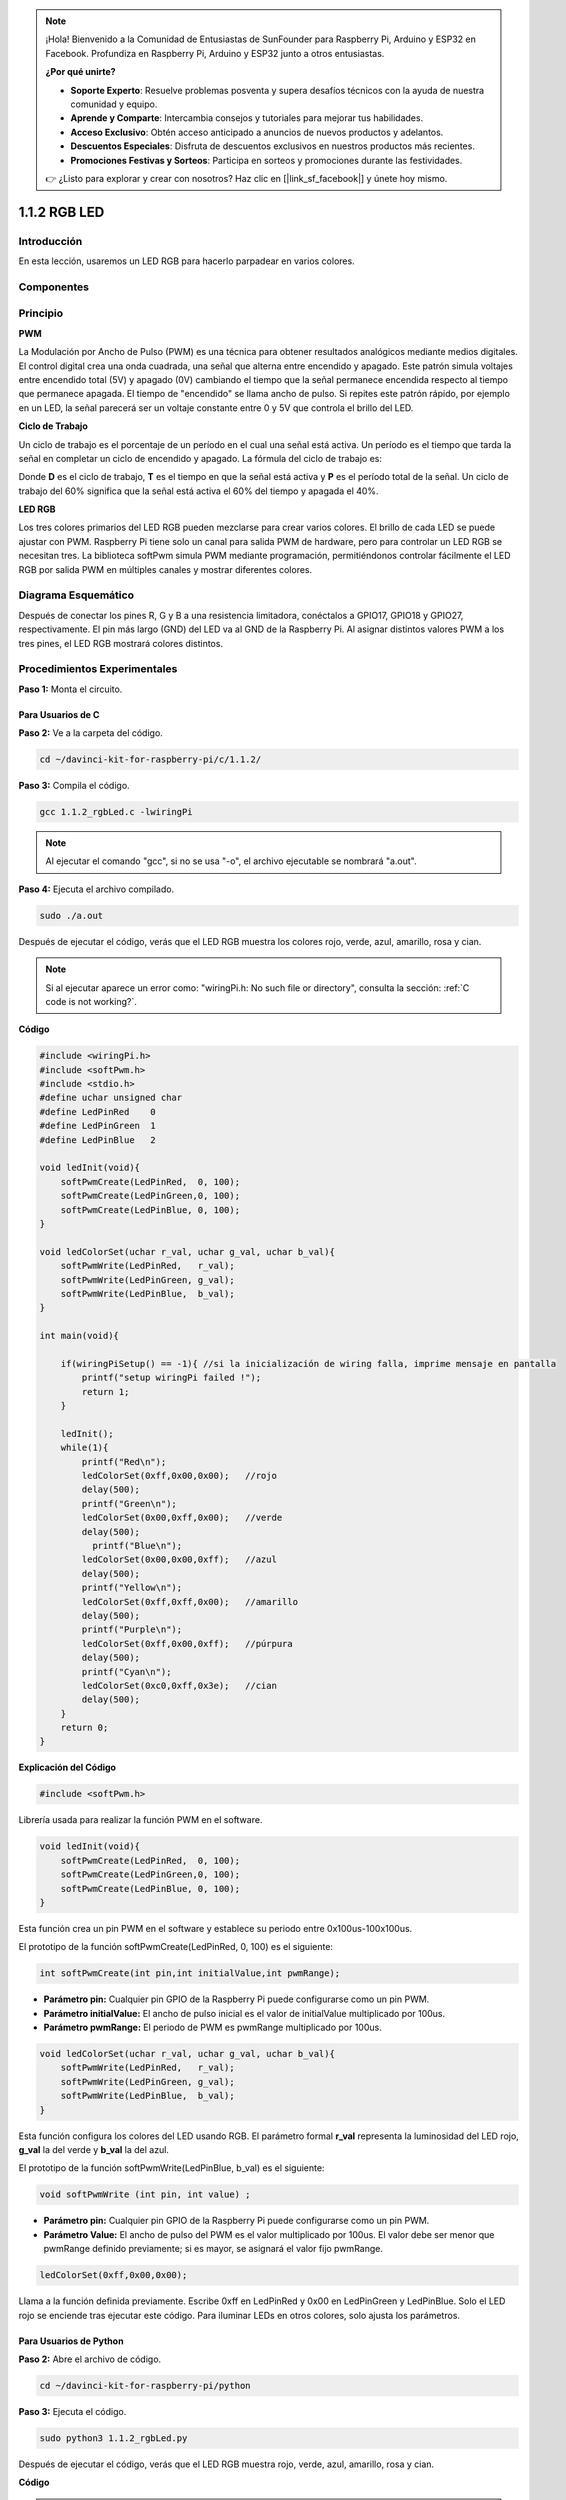 .. note::

    ¡Hola! Bienvenido a la Comunidad de Entusiastas de SunFounder para Raspberry Pi, Arduino y ESP32 en Facebook. Profundiza en Raspberry Pi, Arduino y ESP32 junto a otros entusiastas.

    **¿Por qué unirte?**

    - **Soporte Experto**: Resuelve problemas posventa y supera desafíos técnicos con la ayuda de nuestra comunidad y equipo.
    - **Aprende y Comparte**: Intercambia consejos y tutoriales para mejorar tus habilidades.
    - **Acceso Exclusivo**: Obtén acceso anticipado a anuncios de nuevos productos y adelantos.
    - **Descuentos Especiales**: Disfruta de descuentos exclusivos en nuestros productos más recientes.
    - **Promociones Festivas y Sorteos**: Participa en sorteos y promociones durante las festividades.

    👉 ¿Listo para explorar y crear con nosotros? Haz clic en [|link_sf_facebook|] y únete hoy mismo.

1.1.2 RGB LED
====================

Introducción
--------------

En esta lección, usaremos un LED RGB para hacerlo parpadear en varios colores.

Componentes
--------------

.. image:: img/list_rgb_led.png
    :align: center

Principio
--------------

**PWM**

La Modulación por Ancho de Pulso (PWM) es una técnica para obtener resultados 
analógicos mediante medios digitales. El control digital crea una onda cuadrada, 
una señal que alterna entre encendido y apagado. Este patrón simula voltajes 
entre encendido total (5V) y apagado (0V) cambiando el tiempo que la señal 
permanece encendida respecto al tiempo que permanece apagada. El tiempo de 
"encendido" se llama ancho de pulso. Si repites este patrón rápido, por ejemplo 
en un LED, la señal parecerá ser un voltaje constante entre 0 y 5V que controla 
el brillo del LED.

**Ciclo de Trabajo**

Un ciclo de trabajo es el porcentaje de un período en el cual una señal está 
activa. Un período es el tiempo que tarda la señal en completar un ciclo de 
encendido y apagado. La fórmula del ciclo de trabajo es:

.. image:: img/image56.png
   :width: 1.16667in
   :height: 0.36458in
   :align: center

Donde **D** es el ciclo de trabajo, **T** es el tiempo en que la señal 
está activa y **P** es el período total de la señal. Un ciclo de trabajo 
del 60% significa que la señal está activa el 60% del tiempo y apagada el 40%.

.. image:: img/image57.jpeg
   :width: 4.325in
   :height: 5.49167in
   :align: center

**LED RGB**

.. image:: img/rgb_led_sch.png
    :width: 500
    :align: center

Los tres colores primarios del LED RGB pueden mezclarse para crear varios 
colores. El brillo de cada LED se puede ajustar con PWM. Raspberry Pi tiene 
solo un canal para salida PWM de hardware, pero para controlar un LED RGB se 
necesitan tres. La biblioteca softPwm simula PWM mediante programación, 
permitiéndonos controlar fácilmente el LED RGB por salida PWM en múltiples 
canales y mostrar diferentes colores.




Diagrama Esquemático
-----------------------

Después de conectar los pines R, G y B a una resistencia limitadora, conéctalos 
a GPIO17, GPIO18 y GPIO27, respectivamente. El pin más largo (GND) del LED va al 
GND de la Raspberry Pi. Al asignar distintos valores PWM a los tres pines, el LED RGB mostrará colores distintos.

============ ======== ======== ===
Nombre T-Placa físico wiringPi BCM
GPIO17       Pin 11   0        17
GPIO18       Pin 12   1        18
GPIO27       Pin 13   2        27
============ ======== ======== ===

.. image:: img/rgb_led_schematic.png

Procedimientos Experimentales
-------------------------------

**Paso 1:** Monta el circuito.

.. image:: img/image61.png
   :width: 6.59097in
   :height: 4.29722in

Para Usuarios de C
^^^^^^^^^^^^^^^^^^^^^^^^^^^^

**Paso 2:** Ve a la carpeta del código.

.. raw:: html

   <run></run>

.. code-block::

    cd ~/davinci-kit-for-raspberry-pi/c/1.1.2/

**Paso 3:** Compila el código.

.. raw:: html

   <run></run>

.. code-block::

    gcc 1.1.2_rgbLed.c -lwiringPi

.. note::

    Al ejecutar el comando "gcc", si no se usa "-o", el archivo ejecutable se nombrará "a.out".

**Paso 4:** Ejecuta el archivo compilado.

.. raw:: html

   <run></run>

.. code-block::

    sudo ./a.out

Después de ejecutar el código, verás que el LED RGB muestra los colores rojo, verde, azul, amarillo, rosa y cian.

.. note::

    Si al ejecutar aparece un error como: \"wiringPi.h: No such file or directory", consulta la sección: :ref:`C code is not working?`.

**Código**

.. code-block:: c

    #include <wiringPi.h>
    #include <softPwm.h>
    #include <stdio.h>
    #define uchar unsigned char
    #define LedPinRed    0
    #define LedPinGreen  1
    #define LedPinBlue   2

    void ledInit(void){
        softPwmCreate(LedPinRed,  0, 100);
        softPwmCreate(LedPinGreen,0, 100);
        softPwmCreate(LedPinBlue, 0, 100);
    }

    void ledColorSet(uchar r_val, uchar g_val, uchar b_val){
        softPwmWrite(LedPinRed,   r_val);
        softPwmWrite(LedPinGreen, g_val);
        softPwmWrite(LedPinBlue,  b_val);
    }

    int main(void){

        if(wiringPiSetup() == -1){ //si la inicialización de wiring falla, imprime mensaje en pantalla
            printf("setup wiringPi failed !");
            return 1;
        }

        ledInit();
        while(1){
            printf("Red\n");
            ledColorSet(0xff,0x00,0x00);   //rojo     
            delay(500);
            printf("Green\n");
            ledColorSet(0x00,0xff,0x00);   //verde
            delay(500);
              printf("Blue\n");
            ledColorSet(0x00,0x00,0xff);   //azul
            delay(500);
            printf("Yellow\n");
            ledColorSet(0xff,0xff,0x00);   //amarillo
            delay(500);
            printf("Purple\n");
            ledColorSet(0xff,0x00,0xff);   //púrpura
            delay(500);
            printf("Cyan\n");
            ledColorSet(0xc0,0xff,0x3e);   //cian
            delay(500);
        }
        return 0;
    }

**Explicación del Código**

.. code-block:: c

    #include <softPwm.h>

Librería usada para realizar la función PWM en el software.

.. code-block:: c

    void ledInit(void){
        softPwmCreate(LedPinRed,  0, 100);
        softPwmCreate(LedPinGreen,0, 100);
        softPwmCreate(LedPinBlue, 0, 100);
    }

Esta función crea un pin PWM en el software y establece su periodo entre 
0x100us-100x100us.

El prototipo de la función softPwmCreate(LedPinRed, 0, 100) es el siguiente:

.. code-block:: c

    int softPwmCreate(int pin,int initialValue,int pwmRange);

* **Parámetro pin:** Cualquier pin GPIO de la Raspberry Pi puede configurarse como un pin PWM.
* **Parámetro initialValue:** El ancho de pulso inicial es el valor de initialValue multiplicado por 100us.
* **Parámetro pwmRange:** El periodo de PWM es pwmRange multiplicado por 100us.

.. code-block:: c

    void ledColorSet(uchar r_val, uchar g_val, uchar b_val){
        softPwmWrite(LedPinRed,   r_val);
        softPwmWrite(LedPinGreen, g_val);
        softPwmWrite(LedPinBlue,  b_val);
    }

Esta función configura los colores del LED usando RGB. El parámetro formal 
**r_val** representa la luminosidad del LED rojo, **g_val** la del verde y 
**b_val** la del azul.

El prototipo de la función softPwmWrite(LedPinBlue, b_val) es el siguiente:

.. code-block:: c

    void softPwmWrite (int pin, int value) ;

* **Parámetro pin:** Cualquier pin GPIO de la Raspberry Pi puede configurarse como un pin PWM.
* **Parámetro Value:** El ancho de pulso del PWM es el valor multiplicado por 100us. El valor debe ser menor que pwmRange definido previamente; si es mayor, se asignará el valor fijo pwmRange.

.. code-block:: c

    ledColorSet(0xff,0x00,0x00);

Llama a la función definida previamente. Escribe 0xff en LedPinRed y 0x00 en 
LedPinGreen y LedPinBlue. Solo el LED rojo se enciende tras ejecutar este código. 
Para iluminar LEDs en otros colores, solo ajusta los parámetros.


Para Usuarios de Python
^^^^^^^^^^^^^^^^^^^^^^^^^^^^^^^

**Paso 2:** Abre el archivo de código.

.. raw:: html

   <run></run>

.. code-block::

    cd ~/davinci-kit-for-raspberry-pi/python

**Paso 3:** Ejecuta el código.

.. raw:: html

   <run></run>

.. code-block::

    sudo python3 1.1.2_rgbLed.py

Después de ejecutar el código, verás que el LED RGB muestra rojo, verde, 
azul, amarillo, rosa y cian.

**Código**

.. note::

    Puedes **Modificar/Restablecer/Copiar/Ejecutar/Detener** el código a continuación. Antes de hacerlo, dirígete a la ruta del código fuente como ``davinci-kit-for-raspberry-pi/python``.
    
.. raw:: html
   
    <run></run>

.. code-block:: python

    import RPi.GPIO as GPIO
    import time

    # Configura una tabla de colores en hexadecimal
    COLOR = [0xFF0000, 0x00FF00, 0x0000FF, 0xFFFF00, 0xFF00FF, 0x00FFFF]
    # Configura los canales de los pines con un diccionario
    pins = {'Red':17, 'Green':18, 'Blue':27}

    def setup():
        global p_R, p_G, p_B
        # Establece el modo GPIO en numeración BCM
        GPIO.setmode(GPIO.BCM)
        # Configura todos los pines LedPin en modo de salida y nivel inicial alto (3.3v)
        for i in pins:
            GPIO.setup(pins[i], GPIO.OUT, initial=GPIO.HIGH)

        # Configura todos los LEDs como canales PWM a 2 KHz de frecuencia
        p_R = GPIO.PWM(pins['Red'], 2000)
        p_G = GPIO.PWM(pins['Green'], 2000)
        p_B = GPIO.PWM(pins['Blue'], 2000)

        # Comienza todos con valor 0
        p_R.start(0)
        p_G.start(0)
        p_B.start(0)

    # Define una función MAP para mapear valores de 0~255 a 0~100
    def MAP(x, in_min, in_max, out_min, out_max):
        return (x - in_min) * (out_max - out_min) / (in_max - in_min) + out_min

    # Define una función para configurar colores 
    # el color de entrada debe estar en hexadecimal 
    def setColor(color):
        # Configura la luminosidad de los LEDs con el valor de color proporcionado.
        R_val = (color & 0xFF0000) >> 16
        G_val = (color & 0x00FF00) >> 8
        B_val = (color & 0x0000FF) >> 0
    # these three lines are used for analyzing the col variables 
    # assign the first two values of the hexadecimal to R, the middle two assigned to G
    # assign the last two values to B, please refer to the shift operation of the hexadecimal for details.

        # Mapea el valor de color de 0~255 a 0~100
        R_val = MAP(R_val, 0, 255, 0, 100)
        G_val = MAP(G_val, 0, 255, 0, 100)
        B_val = MAP(B_val, 0, 255, 0, 100)
        
        # Cambia los colores
        p_R.ChangeDutyCycle(R_val)
        p_G.ChangeDutyCycle(G_val)
        p_B.ChangeDutyCycle(B_val)

        print ("color_msg: R_val = %s,	G_val = %s,	B_val = %s"%(R_val, G_val, B_val))	 

    def main():
        while True:
            for color in COLOR:  # Asigna cada color en la lista COLOR y cambia el color del LED RGB mediante setColor()
                setColor(color)  # Cambia el color del LED RGB
                time.sleep(0.5)  # Establece un retardo de 0.5s después de cada cambio de color. Modificar este parámetro cambia la velocidad de cambio de color.

    def destroy():
        # Detén todos los canales PWM
        p_R.stop()
        p_G.stop()
        p_B.stop()
        # Libera los recursos
        GPIO.cleanup()

    # Si ejecutas este script directamente, haz:
    if __name__ == '__main__':
        setup()
        try:
            main()
        # Cuando se presiona 'Ctrl+C', se ejecuta destroy()
        except KeyboardInterrupt:
            destroy()

**Explicación del Código**

.. code-block:: python

    p_R = GPIO.PWM(pins['Red'], 2000)
    p_G = GPIO.PWM(pins['Green'], 2000)
    p_B = GPIO.PWM(pins['Blue'], 2000)

    p_R.start(0)
    p_G.start(0)
    p_B.start(0)

Llama a la función GPIO.PWM() para definir los pines Red, Green y Blue como 
pines PWM y establece la frecuencia de PWM en 2000 Hz. Luego usa la función 
Start() para fijar el ciclo de trabajo inicial en cero.

.. code-block:: python

    def MAP(x, in_min, in_max, out_min, out_max):
        return (x - in_min) * (out_max - out_min) / (in_max - in_min) + out_min

Define una función MAP para asignar valores. Por ejemplo, si x=50, in_min=0, 
in_max=255, out_min=0 y out_max=100, después de la asignación, devuelve 
(50-0) * (100-0)/(255-0) +0=19.6, lo que significa que 50 en el rango 0-255 
equivale a 19.6 en el rango 0-100.

.. code-block:: python

    def setColor(color):
        R_val = (color & 0xFF0000) >> 16
        G_val = (color & 0x00FF00) >> 8
        B_val = (color & 0x0000FF) >> 0

Configura la luminosidad de los tres LEDs usando el valor de color ingresado; 
asigna los primeros dos dígitos hexadecimales a R_val, los dos del medio a 
G_val y los dos últimos a B_val. Por ejemplo, si color=0xFF00FF, entonces 
R_val=（0xFF00FF & 0xFF0000）>> 16 = 0xFF, G_val = 0x00 y B_val=0xFF.

.. code-block:: python

    R_val = MAP(R_val, 0, 255, 0, 100)
    G_val = MAP(G_val, 0, 255, 0, 100)
    B_val = MAP(B_val, 0, 255, 0, 100)

Utiliza la función map para asignar el valor de R, G, B en el rango de 0~255 
a un ciclo de trabajo PWM entre 0 y 100.

.. code-block:: python

    p_R.ChangeDutyCycle(R_val) 
    p_G.ChangeDutyCycle(G_val)
    p_B.ChangeDutyCycle(B_val)

Asigna el valor del ciclo de trabajo mapeado al canal PWM correspondiente para 
cambiar la luminosidad.

.. code-block:: python

    for color in COLOR:
        setColor(color)
        time.sleep(0.5)

Asigna cada elemento de la lista COLOR a la variable color respectivamente 
y cambia el color del LED RGB mediante la función setColor().

Imagen del Fenómeno
------------------------

.. image:: img/image62.jpeg
